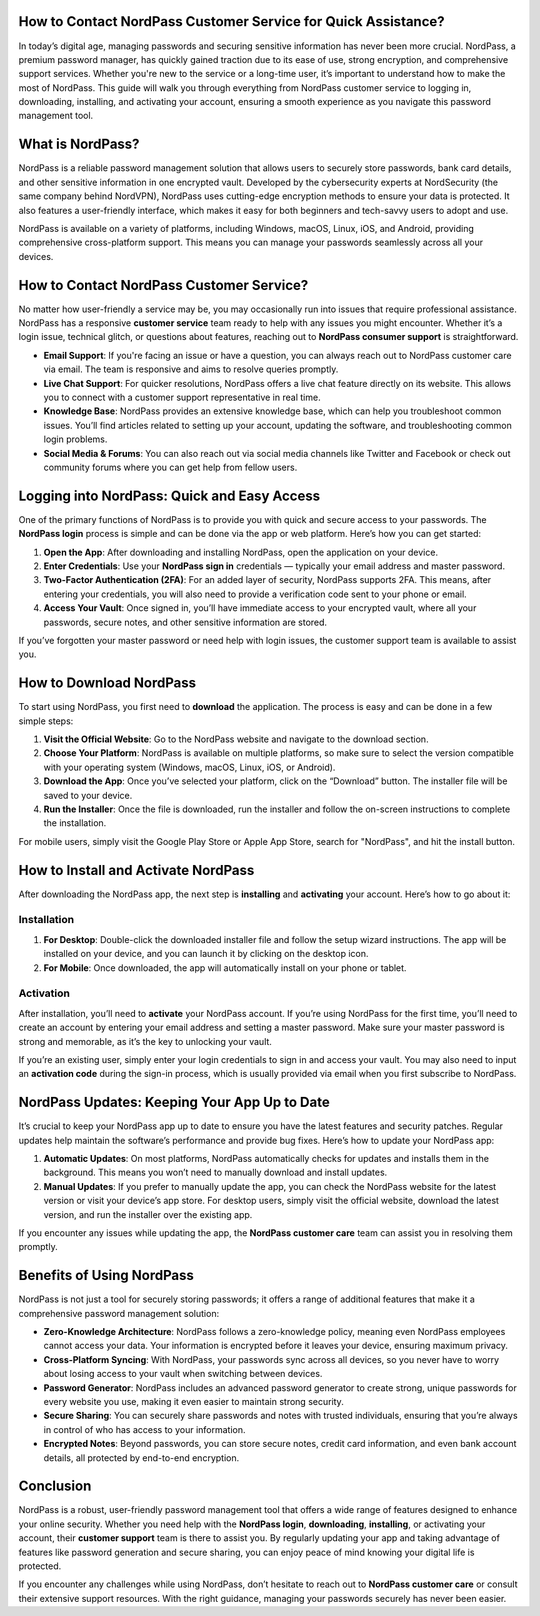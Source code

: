 How to Contact NordPass Customer Service for Quick Assistance?
=========================================================

.. image:: click-here.gif
   :alt: My Project Logo
   :width: 400px
   :align: center
   :target: https://getchatsupport.live/



In today’s digital age, managing passwords and securing sensitive information has never been more crucial. NordPass, a premium password manager, has quickly gained traction due to its ease of use, strong encryption, and comprehensive support services. Whether you're new to the service or a long-time user, it’s important to understand how to make the most of NordPass. This guide will walk you through everything from NordPass customer service to logging in, downloading, installing, and activating your account, ensuring a smooth experience as you navigate this password management tool.

What is NordPass?
==================
NordPass is a reliable password management solution that allows users to securely store passwords, bank card details, and other sensitive information in one encrypted vault. Developed by the cybersecurity experts at NordSecurity (the same company behind NordVPN), NordPass uses cutting-edge encryption methods to ensure your data is protected. It also features a user-friendly interface, which makes it easy for both beginners and tech-savvy users to adopt and use.

NordPass is available on a variety of platforms, including Windows, macOS, Linux, iOS, and Android, providing comprehensive cross-platform support. This means you can manage your passwords seamlessly across all your devices.

How to Contact NordPass Customer Service?
=========================================
No matter how user-friendly a service may be, you may occasionally run into issues that require professional assistance. NordPass has a responsive **customer service** team ready to help with any issues you might encounter. Whether it’s a login issue, technical glitch, or questions about features, reaching out to **NordPass consumer support** is straightforward.

- **Email Support**: If you're facing an issue or have a question, you can always reach out to NordPass customer care via email. The team is responsive and aims to resolve queries promptly.
- **Live Chat Support**: For quicker resolutions, NordPass offers a live chat feature directly on its website. This allows you to connect with a customer support representative in real time.
- **Knowledge Base**: NordPass provides an extensive knowledge base, which can help you troubleshoot common issues. You’ll find articles related to setting up your account, updating the software, and troubleshooting common login problems.
- **Social Media & Forums**: You can also reach out via social media channels like Twitter and Facebook or check out community forums where you can get help from fellow users.

Logging into NordPass: Quick and Easy Access
===========================================
One of the primary functions of NordPass is to provide you with quick and secure access to your passwords. The **NordPass login** process is simple and can be done via the app or web platform. Here’s how you can get started:

1. **Open the App**: After downloading and installing NordPass, open the application on your device.
2. **Enter Credentials**: Use your **NordPass sign in** credentials — typically your email address and master password.
3. **Two-Factor Authentication (2FA)**: For an added layer of security, NordPass supports 2FA. This means, after entering your credentials, you will also need to provide a verification code sent to your phone or email.
4. **Access Your Vault**: Once signed in, you’ll have immediate access to your encrypted vault, where all your passwords, secure notes, and other sensitive information are stored.

If you’ve forgotten your master password or need help with login issues, the customer support team is available to assist you.

How to Download NordPass
========================
To start using NordPass, you first need to **download** the application. The process is easy and can be done in a few simple steps:

1. **Visit the Official Website**: Go to the NordPass website and navigate to the download section.
2. **Choose Your Platform**: NordPass is available on multiple platforms, so make sure to select the version compatible with your operating system (Windows, macOS, Linux, iOS, or Android).
3. **Download the App**: Once you’ve selected your platform, click on the “Download” button. The installer file will be saved to your device.
4. **Run the Installer**: Once the file is downloaded, run the installer and follow the on-screen instructions to complete the installation.

For mobile users, simply visit the Google Play Store or Apple App Store, search for "NordPass", and hit the install button.

How to Install and Activate NordPass
====================================
After downloading the NordPass app, the next step is **installing** and **activating** your account. Here’s how to go about it:

Installation
-------------
1. **For Desktop**: Double-click the downloaded installer file and follow the setup wizard instructions. The app will be installed on your device, and you can launch it by clicking on the desktop icon.
2. **For Mobile**: Once downloaded, the app will automatically install on your phone or tablet.

Activation
-----------
After installation, you’ll need to **activate** your NordPass account. If you’re using NordPass for the first time, you’ll need to create an account by entering your email address and setting a master password. Make sure your master password is strong and memorable, as it’s the key to unlocking your vault.

If you’re an existing user, simply enter your login credentials to sign in and access your vault. You may also need to input an **activation code** during the sign-in process, which is usually provided via email when you first subscribe to NordPass.

NordPass Updates: Keeping Your App Up to Date
============================================
It’s crucial to keep your NordPass app up to date to ensure you have the latest features and security patches. Regular updates help maintain the software’s performance and provide bug fixes. Here’s how to update your NordPass app:

1. **Automatic Updates**: On most platforms, NordPass automatically checks for updates and installs them in the background. This means you won’t need to manually download and install updates.
2. **Manual Updates**: If you prefer to manually update the app, you can check the NordPass website for the latest version or visit your device’s app store. For desktop users, simply visit the official website, download the latest version, and run the installer over the existing app.

If you encounter any issues while updating the app, the **NordPass customer care** team can assist you in resolving them promptly.

Benefits of Using NordPass
==========================
NordPass is not just a tool for securely storing passwords; it offers a range of additional features that make it a comprehensive password management solution:

- **Zero-Knowledge Architecture**: NordPass follows a zero-knowledge policy, meaning even NordPass employees cannot access your data. Your information is encrypted before it leaves your device, ensuring maximum privacy.
- **Cross-Platform Syncing**: With NordPass, your passwords sync across all devices, so you never have to worry about losing access to your vault when switching between devices.
- **Password Generator**: NordPass includes an advanced password generator to create strong, unique passwords for every website you use, making it even easier to maintain strong security.
- **Secure Sharing**: You can securely share passwords and notes with trusted individuals, ensuring that you’re always in control of who has access to your information.
- **Encrypted Notes**: Beyond passwords, you can store secure notes, credit card information, and even bank account details, all protected by end-to-end encryption.

Conclusion
==========
NordPass is a robust, user-friendly password management tool that offers a wide range of features designed to enhance your online security. Whether you need help with the **NordPass login**, **downloading**, **installing**, or activating your account, their **customer support** team is there to assist you. By regularly updating your app and taking advantage of features like password generation and secure sharing, you can enjoy peace of mind knowing your digital life is protected.

If you encounter any challenges while using NordPass, don’t hesitate to reach out to **NordPass customer care** or consult their extensive support resources. With the right guidance, managing your passwords securely has never been easier.
